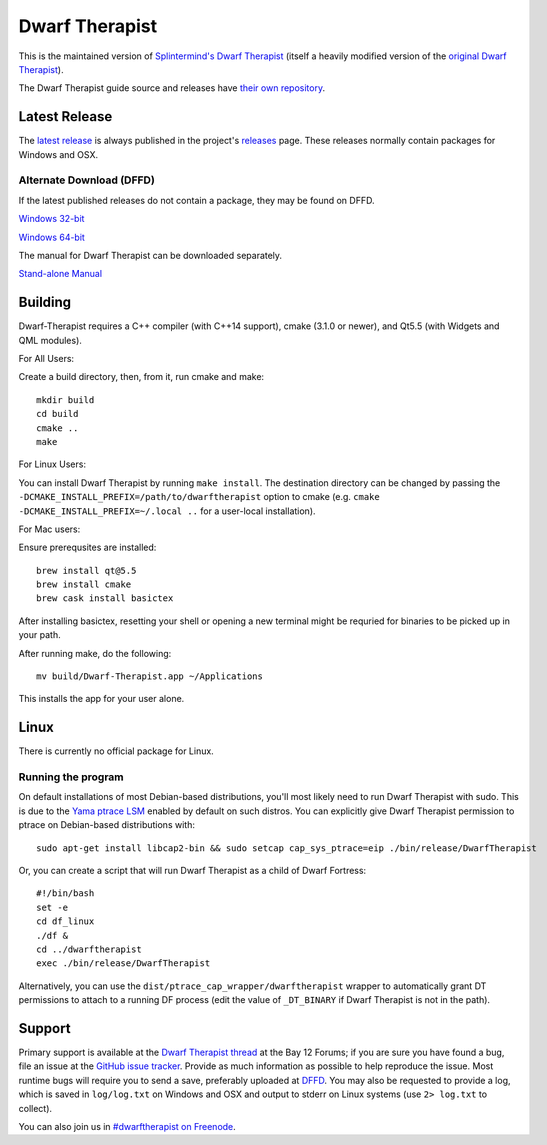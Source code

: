 ===============
Dwarf Therapist
===============

.. image:: https://travis-ci.org/Dwarf-Therapist/Dwarf-Therapist.svg?branch=master
   :target: https://travis-ci.org/Dwarf-Therapist/Dwarf-Therapist
.. image:: https://scan.coverity.com/projects/13797/badge.svg
   :target: https://scan.coverity.com/projects/dwarf-therapist-dwarf-therapist

This is the maintained version of `Splintermind's Dwarf Therapist`_ (itself a heavily modified version of the `original Dwarf Therapist`_).

The Dwarf Therapist guide source and releases have `their own repository <https://github.com/Dwarf-Therapist/Manual>`_.

Latest Release
========
The `latest release`_ is always published in the project's `releases`_ page. These releases normally contain packages for Windows and OSX.

Alternate Download (DFFD)
-------------------------
If the latest published releases do not contain a package, they may be found on DFFD.

`Windows 32-bit <http://dffd.bay12games.com/file.php?id=13094>`_

`Windows 64-bit <http://dffd.bay12games.com/file.php?id=13095>`_

The manual for Dwarf Therapist can be downloaded separately.

`Stand-alone Manual <http://dffd.bay12games.com/file.php?id=7889>`_

Building
========

Dwarf-Therapist requires a C++ compiler (with C++14 support), cmake (3.1.0 or newer), and Qt5.5 (with Widgets and QML modules).

For All Users:

Create a build directory, then, from it, run cmake and make::

    mkdir build
    cd build
    cmake ..
    make

For Linux Users:

You can install Dwarf Therapist by running ``make install``. The destination directory can be changed by passing the ``-DCMAKE_INSTALL_PREFIX=/path/to/dwarftherapist`` option to cmake (e.g. ``cmake -DCMAKE_INSTALL_PREFIX=~/.local ..`` for a user-local installation).

For Mac users:

Ensure prerequsites are installed::

    brew install qt@5.5
    brew install cmake
    brew cask install basictex

After installing basictex, resetting your shell or opening a new terminal might be requried for binaries to be picked up in your path.

After running make, do the following::

    mv build/Dwarf-Therapist.app ~/Applications

This installs the app for your user alone.


Linux
=====
There is currently no official package for Linux.

Running the program
-------------------
On default installations of most Debian-based distributions, you'll most likely need to run Dwarf Therapist with sudo.
This is due to the `Yama ptrace LSM`_ enabled by default on such distros.
You can explicitly give Dwarf Therapist permission to ptrace on Debian-based distributions with::

    sudo apt-get install libcap2-bin && sudo setcap cap_sys_ptrace=eip ./bin/release/DwarfTherapist

Or, you can create a script that will run Dwarf Therapist as a child of Dwarf Fortress::

    #!/bin/bash
    set -e
    cd df_linux
    ./df &
    cd ../dwarftherapist
    exec ./bin/release/DwarfTherapist

Alternatively, you can use the ``dist/ptrace_cap_wrapper/dwarftherapist`` wrapper to automatically grant DT permissions to attach to a running DF process (edit the value of ``_DT_BINARY`` if Dwarf Therapist is not in the path).

Support
=======
Primary support is available at the `Dwarf Therapist thread`_ at the Bay 12 Forums; if you are sure you have found a bug, file an issue at the `GitHub issue tracker`_.
Provide as much information as possible to help reproduce the issue.
Most runtime bugs will require you to send a save, preferably uploaded at `DFFD`_.
You may also be requested to provide a log, which is saved in ``log/log.txt`` on Windows and OSX and output to stderr on Linux systems (use ``2> log.txt`` to collect).

You can also join us in `#dwarftherapist on Freenode`_.

.. _Splintermind's Dwarf Therapist: https://github.com/splintermind/Dwarf-Therapist/
.. _original Dwarf Therapist: http://code.google.com/p/dwarftherapist/
.. _Yama ptrace LSM: https://www.kernel.org/doc/Documentation/security/Yama.txt
.. _Dwarf Therapist thread: http://www.bay12forums.com/smf/index.php?topic=168411
.. _GitHub issue tracker: https://github.com/Dwarf-Therapist/Dwarf-Therapist/issues
.. _DFFD: http://dffd.wimbli.com/category.php?id=20
.. _#dwarftherapist on Freenode: http://webchat.freenode.net/?channels=%23dwarftherapist
.. _releases: https://github.com/Dwarf-Therapist/Dwarf-Therapist/releases
.. _latest release: https://github.com/Dwarf-Therapist/Dwarf-Therapist/releases/latest
